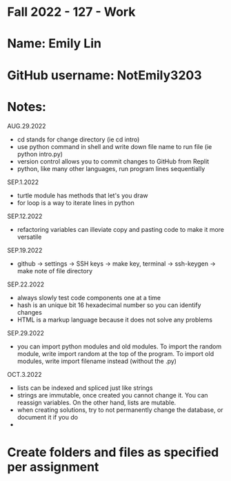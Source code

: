 * Fall 2022 - 127 - Work
* Name: Emily  Lin

* GitHub username: NotEmily3203

* Notes:
AUG.29.2022
- cd stands for change directory (ie cd intro)
- use python command in shell and write down file name to run file (ie python intro.py)
- version control allows you to commit changes to GitHub from Replit
- python, like many other languages, run program lines sequentially
SEP.1.2022
- turtle module has methods that let's you draw
- for loop is a way to iterate lines in python
SEP.12.2022
- refactoring variables can illeviate copy and pasting code to make it more versatile
SEP.19.2022
- github -> settings -> SSH keys -> make key, terminal -> ssh-keygen -> make note of file directory
SEP.22.2022
- always slowly test code components one at a time
- hash is an unique bit 16 hexadecimal number so you can identify changes
- HTML is a markup language because it does not solve any problems
SEP.29.2022
- you can import python modules and old modules. To import the random module, write import random at the top of the program. To import old modules, write import filename instead (without the .py)
OCT.3.2022
- lists can be indexed and spliced just like strings
- strings are immutable, once created you cannot change it. You can reassign variables. On the other hand, lists are mutable.
- when creating solutions, try to not permanently change the database, or document it if you do
- 

* Create folders and files as specified per assignment
